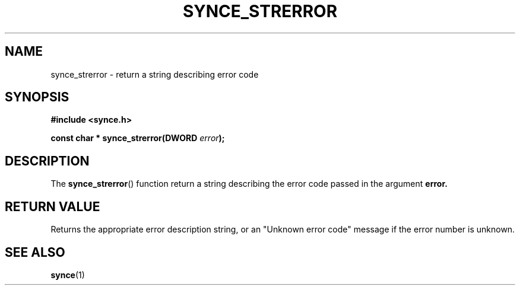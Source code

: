 .\" Copyright 2007 Mark Ellis (mark_ellis@users.sourceforge.net)
.\"
.\" Permission is hereby granted, free of charge, to any person obtaining a copy of
.\" this software and associated documentation files (the "Software"), to deal in
.\" the Software without restriction, including without limitation the rights to
.\" use, copy, modify, merge, publish, distribute, sublicense, and/or sell copies
.\" of the Software, and to permit persons to whom the Software is furnished to do
.\" so, subject to the following conditions:
.\" 
.\" The above copyright notice and this permission notice shall be included in all
.\" copies or substantial portions of the Software.
.\" 
.\" THE SOFTWARE IS PROVIDED "AS IS", WITHOUT WARRANTY OF ANY KIND, EXPRESS OR
.\" IMPLIED, INCLUDING BUT NOT LIMITED TO THE WARRANTIES OF MERCHANTABILITY,
.\" FITNESS FOR A PARTICULAR PURPOSE AND NONINFRINGEMENT. IN NO EVENT SHALL THE
.\" AUTHORS OR COPYRIGHT HOLDERS BE LIABLE FOR ANY CLAIM, DAMAGES OR OTHER
.\" LIABILITY, WHETHER IN AN ACTION OF CONTRACT, TORT OR OTHERWISE, ARISING FROM,
.\" OUT OF OR IN CONNECTION WITH THE SOFTWARE OR THE USE OR OTHER DEALINGS IN THE
.\" SOFTWARE.
.TH SYNCE_STRERROR 3  2007-08-26 "The SynCE Project" "http://www.synce.org/"
.SH NAME
synce_strerror \- return a string describing error code
.SH SYNOPSIS
.nf
.B #include <synce.h>
.sp
.BI "const char * synce_strerror(DWORD " error );
.fi
.SH DESCRIPTION
The
.BR synce_strerror ()
function return a string describing the error code passed in the argument
.BR error.
.SH "RETURN VALUE"
Returns the appropriate error description string, or an "Unknown error code" message if the error number is unknown.
.SH "SEE ALSO"
.BR synce (1)
